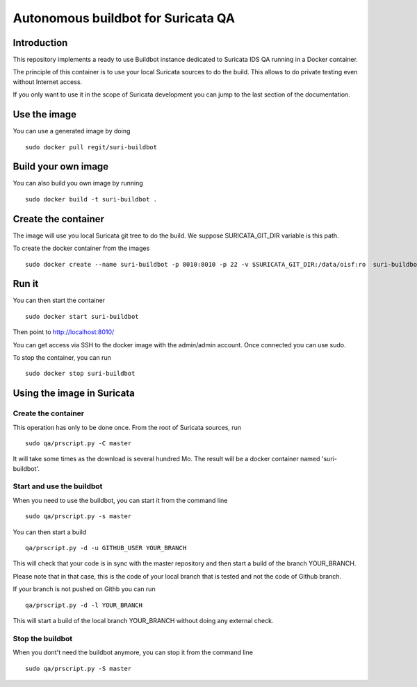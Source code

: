 ===================================
Autonomous buildbot for Suricata QA
===================================

Introduction
============

This repository implements a ready to use Buildbot instance dedicated
to Suricata IDS QA running in a Docker container.

The principle of this container is to use your local Suricata sources
to do the build. This allows to do private testing even without
Internet access.

If you only want to use it in the scope of Suricata development you can
jump to the last section of the documentation.

Use the image
=============

You can use a generated image by doing ::

 sudo docker pull regit/suri-buildbot

Build your own image
====================

You can also build you own image by running ::

 sudo docker build -t suri-buildbot .

Create the container
====================

The image will use you local Suricata git tree to do the build. We suppose 
SURICATA_GIT_DIR variable is this path.

To create the docker container from the images ::

 sudo docker create --name suri-buildbot -p 8010:8010 -p 22 -v $SURICATA_GIT_DIR:/data/oisf:ro  suri-buildbot

Run it
======

You can then start the container ::

 sudo docker start suri-buildbot

Then point to http://localhost:8010/

You can get access via SSH to the docker image with the admin/admin account. Once
connected you can use sudo.

To stop the container, you can run ::

 sudo docker stop suri-buildbot

Using the image in Suricata
===========================

Create the container
--------------------

This operation has only to be done once. From the root of
Suricata  sources, run ::

 sudo qa/prscript.py -C master

It will take some times as the download is several hundred Mo. The result will
be a docker container named 'suri-buildbot'.

Start and use the buildbot
--------------------------

When you need to use the buildbot, you can start it from the command line ::

 sudo qa/prscript.py -s master

You can then start a build ::

 qa/prscript.py -d -u GITHUB_USER YOUR_BRANCH

This will check that your code is in sync with the master repository and then
start a build of the branch YOUR_BRANCH.

Please note that in that case, this is the code of your local branch that is
tested and not the code of Github branch.

If your branch is not pushed on Githb you can run ::

 qa/prscript.py -d -l YOUR_BRANCH

This will start a build of the local branch YOUR_BRANCH without doing any
external check.

Stop the buildbot
-----------------

When you dont't need the buildbot anymore, you can stop it from the command line ::

 sudo qa/prscript.py -S master
